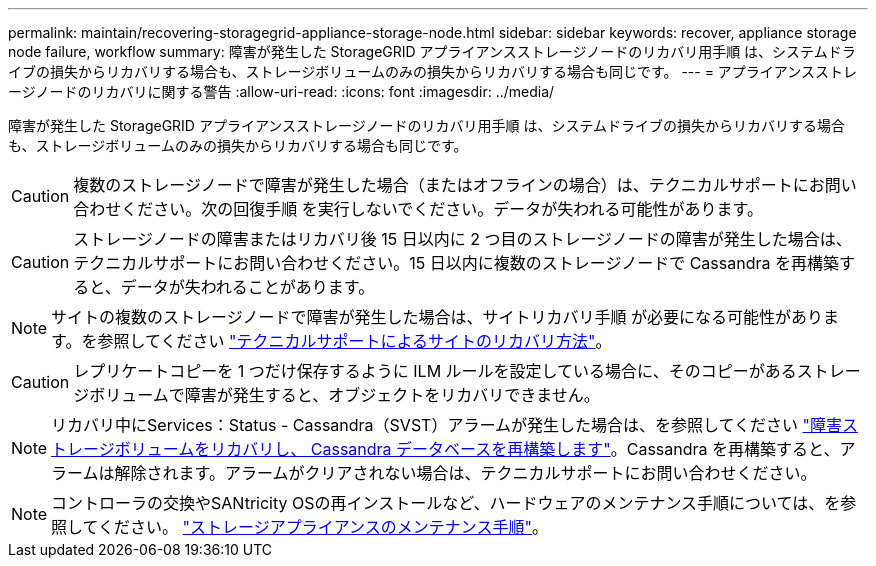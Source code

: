 ---
permalink: maintain/recovering-storagegrid-appliance-storage-node.html 
sidebar: sidebar 
keywords: recover, appliance storage node failure, workflow 
summary: 障害が発生した StorageGRID アプライアンスストレージノードのリカバリ用手順 は、システムドライブの損失からリカバリする場合も、ストレージボリュームのみの損失からリカバリする場合も同じです。 
---
= アプライアンスストレージノードのリカバリに関する警告
:allow-uri-read: 
:icons: font
:imagesdir: ../media/


[role="lead"]
障害が発生した StorageGRID アプライアンスストレージノードのリカバリ用手順 は、システムドライブの損失からリカバリする場合も、ストレージボリュームのみの損失からリカバリする場合も同じです。


CAUTION: 複数のストレージノードで障害が発生した場合（またはオフラインの場合）は、テクニカルサポートにお問い合わせください。次の回復手順 を実行しないでください。データが失われる可能性があります。


CAUTION: ストレージノードの障害またはリカバリ後 15 日以内に 2 つ目のストレージノードの障害が発生した場合は、テクニカルサポートにお問い合わせください。15 日以内に複数のストレージノードで Cassandra を再構築すると、データが失われることがあります。


NOTE: サイトの複数のストレージノードで障害が発生した場合は、サイトリカバリ手順 が必要になる可能性があります。を参照してください link:how-site-recovery-is-performed-by-technical-support.html["テクニカルサポートによるサイトのリカバリ方法"]。


CAUTION: レプリケートコピーを 1 つだけ保存するように ILM ルールを設定している場合に、そのコピーがあるストレージボリュームで障害が発生すると、オブジェクトをリカバリできません。


NOTE: リカバリ中にServices：Status - Cassandra（SVST）アラームが発生した場合は、を参照してください link:../maintain/recovering-failed-storage-volumes-and-rebuilding-cassandra-database.html["障害ストレージボリュームをリカバリし、 Cassandra データベースを再構築します"]。Cassandra を再構築すると、アラームは解除されます。アラームがクリアされない場合は、テクニカルサポートにお問い合わせください。


NOTE: コントローラの交換やSANtricity OSの再インストールなど、ハードウェアのメンテナンス手順については、を参照してください。 https://docs.netapp.com/us-en/storagegrid-appliances/["ストレージアプライアンスのメンテナンス手順"^]。
